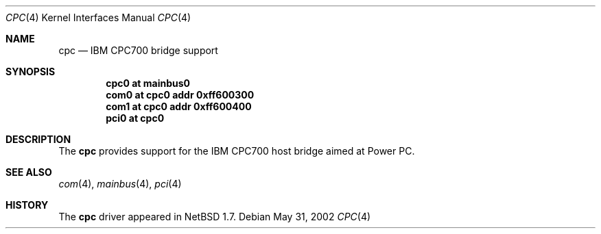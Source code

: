 .\" $NetBSD: cpc.4,v 1.1 2002/05/31 12:11:20 wiz Exp $
.\"
.\" Copyright (c) 2002 The NetBSD Foundation, Inc.
.\" All rights reserved.
.\"
.\" This code is derived from software contributed to The NetBSD Foundation
.\" by Lennart Augustsson.
.\"
.\" Redistribution and use in source and binary forms, with or without
.\" modification, are permitted provided that the following conditions
.\" are met:
.\" 1. Redistributions of source code must retain the above copyright
.\"    notice, this list of conditions and the following disclaimer.
.\" 2. Redistributions in binary form must reproduce the above copyright
.\"    notice, this list of conditions and the following disclaimer in the
.\"    documentation and/or other materials provided with the distribution.
.\" 3. All advertising materials mentioning features or use of this software
.\"    must display the following acknowledgement:
.\"        This product includes software developed by the NetBSD
.\"        Foundation, Inc. and its contributors.
.\" 4. Neither the name of The NetBSD Foundation nor the names of its
.\"    contributors may be used to endorse or promote products derived
.\"    from this software without specific prior written permission.
.\"
.\" THIS SOFTWARE IS PROVIDED BY THE NETBSD FOUNDATION, INC. AND CONTRIBUTORS
.\" ``AS IS'' AND ANY EXPRESS OR IMPLIED WARRANTIES, INCLUDING, BUT NOT LIMITED
.\" TO, THE IMPLIED WARRANTIES OF MERCHANTABILITY AND FITNESS FOR A PARTICULAR
.\" PURPOSE ARE DISCLAIMED.  IN NO EVENT SHALL THE FOUNDATION OR CONTRIBUTORS
.\" BE LIABLE FOR ANY DIRECT, INDIRECT, INCIDENTAL, SPECIAL, EXEMPLARY, OR
.\" CONSEQUENTIAL DAMAGES (INCLUDING, BUT NOT LIMITED TO, PROCUREMENT OF
.\" SUBSTITUTE GOODS OR SERVICES; LOSS OF USE, DATA, OR PROFITS; OR BUSINESS
.\" INTERRUPTION) HOWEVER CAUSED AND ON ANY THEORY OF LIABILITY, WHETHER IN
.\" CONTRACT, STRICT LIABILITY, OR TORT (INCLUDING NEGLIGENCE OR OTHERWISE)
.\" ARISING IN ANY WAY OUT OF THE USE OF THIS SOFTWARE, EVEN IF ADVISED OF THE
.\" POSSIBILITY OF SUCH DAMAGE.
.\"
.Dd May 31, 2002
.Dt CPC 4
.Os
.Sh NAME
.Nm cpc
.Nd IBM CPC700 bridge support
.Sh SYNOPSIS
.Cd "cpc0 at mainbus0"
.Cd "com0 at cpc0 addr 0xff600300"
.Cd "com1 at cpc0 addr 0xff600400"
.Cd "pci0 at cpc0"
.Sh DESCRIPTION
The
.Nm
provides support for the IBM CPC700 host bridge aimed at Power PC.
.Sh SEE ALSO
.Xr com 4 ,
.Xr mainbus 4 ,
.Xr pci 4
.Sh HISTORY
The
.Nm
driver
appeared in
.Nx 1.7 .
